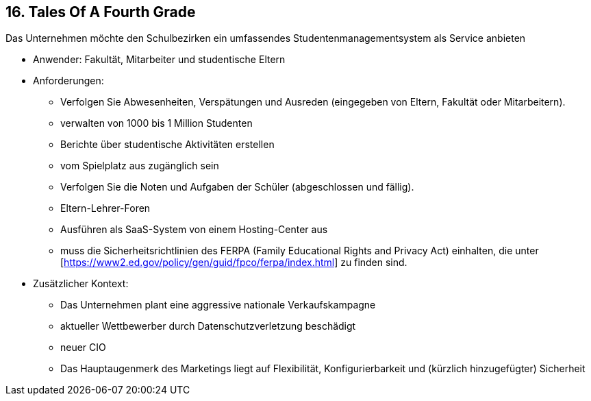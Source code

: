 [[section-kata-16]]
== 16. Tales Of A Fourth Grade

Das Unternehmen möchte den Schulbezirken ein umfassendes Studentenmanagementsystem als Service anbieten

*    Anwender: Fakultät, Mitarbeiter und studentische Eltern
*    Anforderungen:
**        Verfolgen Sie Abwesenheiten, Verspätungen und Ausreden (eingegeben von Eltern, Fakultät oder Mitarbeitern).
**        verwalten von 1000 bis 1 Million Studenten
**        Berichte über studentische Aktivitäten erstellen
**        vom Spielplatz aus zugänglich sein
**        Verfolgen Sie die Noten und Aufgaben der Schüler (abgeschlossen und fällig).
**        Eltern-Lehrer-Foren
**        Ausführen als SaaS-System von einem Hosting-Center aus
**        muss die Sicherheitsrichtlinien des FERPA (Family Educational Rights and Privacy Act) einhalten, die unter [https://www2.ed.gov/policy/gen/guid/fpco/ferpa/index.html] zu finden sind.
*    Zusätzlicher Kontext:
**        Das Unternehmen plant eine aggressive nationale Verkaufskampagne
**        aktueller Wettbewerber durch Datenschutzverletzung beschädigt
**        neuer CIO
**        Das Hauptaugenmerk des Marketings liegt auf Flexibilität, Konfigurierbarkeit und (kürzlich hinzugefügter) Sicherheit


